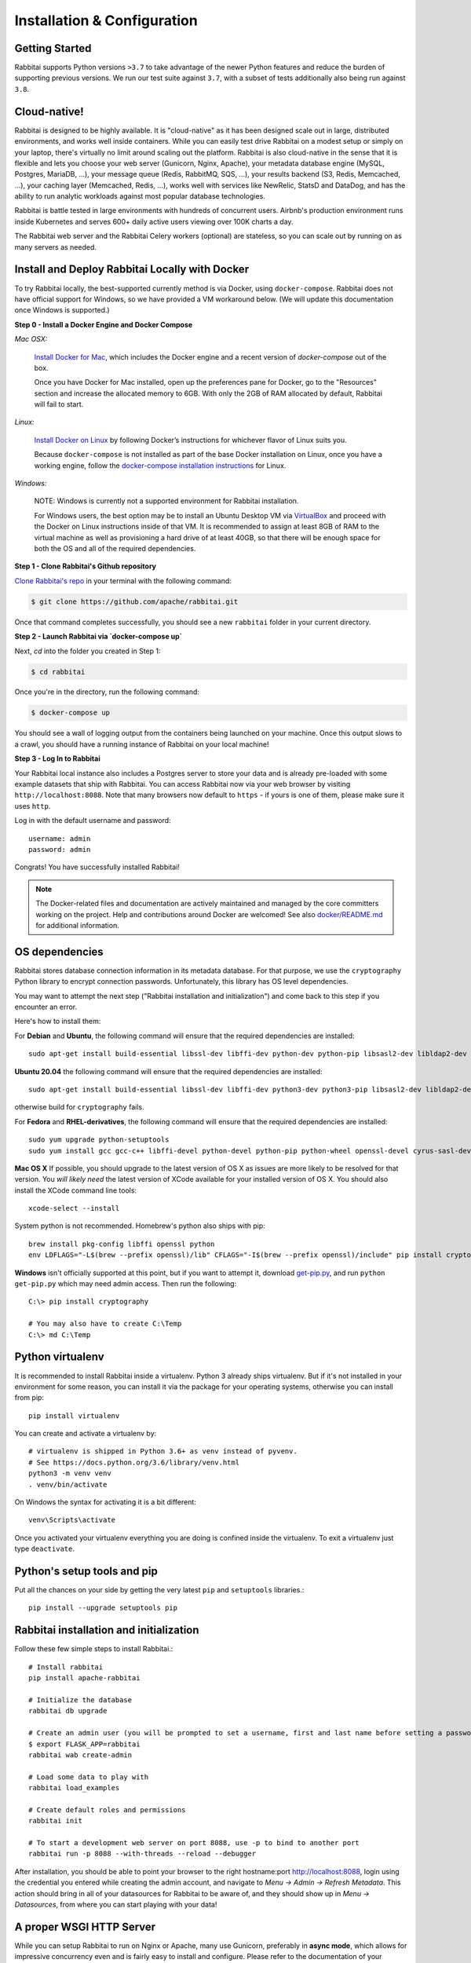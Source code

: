 ..  Licensed to the Apache Software Foundation (ASF) under one
    or more contributor license agreements.  See the NOTICE file
    distributed with this work for additional information
    regarding copyright ownership.  The ASF licenses this file
    to you under the Apache License, Version 2.0 (the
    "License"); you may not use this file except in compliance
    with the License.  You may obtain a copy of the License at

..    http://www.apache.org/licenses/LICENSE-2.0

..  Unless required by applicable law or agreed to in writing,
    software distributed under the License is distributed on an
    "AS IS" BASIS, WITHOUT WARRANTIES OR CONDITIONS OF ANY
    KIND, either express or implied.  See the License for the
    specific language governing permissions and limitations
    under the License.

Installation & Configuration
============================

Getting Started
---------------

Rabbitai supports Python versions ``>3.7`` to take advantage of the
newer Python features and reduce the burden of supporting previous versions.
We run our test suite against ``3.7``, with a subset of tests additionally
also being run against ``3.8``.

Cloud-native!
-------------

Rabbitai is designed to be highly available. It is
"cloud-native" as it has been designed scale out in large,
distributed environments, and works well inside containers.
While you can easily
test drive Rabbitai on a modest setup or simply on your laptop,
there's virtually no limit around scaling out the platform.
Rabbitai is also cloud-native in the sense that it is
flexible and lets you choose your web server (Gunicorn, Nginx, Apache),
your metadata database engine (MySQL, Postgres, MariaDB, ...),
your message queue (Redis, RabbitMQ, SQS, ...),
your results backend (S3, Redis, Memcached, ...), your caching layer
(Memcached, Redis, ...), works well with services like NewRelic, StatsD and
DataDog, and has the ability to run analytic workloads against
most popular database technologies.

Rabbitai is battle tested in large environments with hundreds
of concurrent users. Airbnb's production environment runs inside
Kubernetes and serves 600+ daily active users viewing over 100K charts a
day.

The Rabbitai web server and the Rabbitai Celery workers (optional)
are stateless, so you can scale out by running on as many servers
as needed.

Install and Deploy Rabbitai Locally with Docker
-----------------------------------------------

To try Rabbitai locally, the
best-supported currently method is via Docker, using ``docker-compose``. Rabbitai
does not have official support for Windows, so we have provided a VM
workaround below. (We will update this documentation once Windows is
supported.)

**Step 0 - Install a Docker Engine and Docker Compose**

*Mac OSX:*

    `Install Docker for Mac <https://docs.docker.com/docker-for-mac/install/>`__, which includes the Docker engine and a recent version of `docker-compose` out of the box.

    Once you have Docker for Mac installed, open up the preferences pane for Docker, go to the "Resources" section and increase the allocated memory to 6GB. With only the 2GB of RAM allocated by default, Rabbitai will fail to start.


*Linux:*

    `Install Docker on Linux <https://docs.docker.com/engine/install/>`__ by following Docker’s instructions for whichever flavor of Linux suits you.

    Because ``docker-compose`` is not installed as part of the base Docker installation on Linux, once you have a working engine, follow the `docker-compose installation instructions <https://docs.docker.com/compose/install/>`__ for Linux.


*Windows:*

    NOTE: Windows is currently not a supported environment for Rabbitai installation.

    For Windows users, the best option may be to install an Ubuntu Desktop VM via `VirtualBox <https://www.virtualbox.org/>`__ and proceed with the Docker on Linux instructions inside of that VM. It is recommended to assign at least 8GB of RAM to the virtual machine as well as provisioning a hard drive of at least 40GB, so that there will be enough space for both the OS and all of the required dependencies.

**Step 1 - Clone Rabbitai's Github repository**

`Clone Rabbitai's repo <https://github.com/apache/rabbitai>`__
in your terminal with the following command:

.. code:: bash

    $ git clone https://github.com/apache/rabbitai.git

Once that command completes successfully, you should see a new
``rabbitai`` folder in your current directory.

**Step 2 - Launch Rabbitai via `docker-compose up`**

Next, `cd` into the folder you created in Step 1:

.. code:: bash

    $ cd rabbitai

Once you're in the directory, run the following command:

.. code:: bash

    $ docker-compose up

You should see a wall of logging output from the containers being
launched on your machine. Once this output slows to a crawl, you should
have a running instance of Rabbitai on your local machine!

**Step 3 - Log In to Rabbitai**

Your Rabbitai local instance also includes a Postgres server to store
your data and is already pre-loaded with some example datasets that ship
with Rabbitai. You can access Rabbitai now via your web browser by
visiting ``http://localhost:8088``. Note that many browsers now default
to ``https`` - if yours is one of them, please make sure it uses
``http``.

Log in with the default username and password:

::

    username: admin
    password: admin

Congrats! You have successfully installed Rabbitai!

.. note ::
    The Docker-related files and documentation are actively maintained and
    managed by the core committers working on the project. Help and contributions
    around Docker are welcomed! See also `docker/README.md <https://github.com/apache/rabbitai/blob/master/docker/README.md>`_ for additional information.

OS dependencies
---------------

Rabbitai stores database connection information in its metadata database.
For that purpose, we use the ``cryptography`` Python library to encrypt
connection passwords. Unfortunately, this library has OS level dependencies.

You may want to attempt the next step
("Rabbitai installation and initialization") and come back to this step if
you encounter an error.

Here's how to install them:

For **Debian** and **Ubuntu**, the following command will ensure that
the required dependencies are installed: ::

    sudo apt-get install build-essential libssl-dev libffi-dev python-dev python-pip libsasl2-dev libldap2-dev

**Ubuntu 20.04** the following command will ensure that the required dependencies are installed: ::

    sudo apt-get install build-essential libssl-dev libffi-dev python3-dev python3-pip libsasl2-dev libldap2-dev

otherwise build for ``cryptography`` fails.

For **Fedora** and **RHEL-derivatives**, the following command will ensure
that the required dependencies are installed: ::

    sudo yum upgrade python-setuptools
    sudo yum install gcc gcc-c++ libffi-devel python-devel python-pip python-wheel openssl-devel cyrus-sasl-devel openldap-devel

**Mac OS X** If possible, you should upgrade to the latest version of OS X as issues are more likely to be resolved for that version.
You *will likely need* the latest version of XCode available for your installed version of OS X. You should also install
the XCode command line tools: ::

    xcode-select --install

System python is not recommended. Homebrew's python also ships with pip: ::

    brew install pkg-config libffi openssl python
    env LDFLAGS="-L$(brew --prefix openssl)/lib" CFLAGS="-I$(brew --prefix openssl)/include" pip install cryptography==2.4.2

**Windows** isn't officially supported at this point, but if you want to
attempt it, download `get-pip.py <https://bootstrap.pypa.io/get-pip.py>`_, and run ``python get-pip.py`` which may need admin access. Then run the following: ::

    C:\> pip install cryptography

    # You may also have to create C:\Temp
    C:\> md C:\Temp

Python virtualenv
-----------------
It is recommended to install Rabbitai inside a virtualenv. Python 3 already ships virtualenv.
But if it's not installed in your environment for some reason, you can install it
via the package for your operating systems, otherwise you can install from pip: ::

    pip install virtualenv

You can create and activate a virtualenv by: ::

    # virtualenv is shipped in Python 3.6+ as venv instead of pyvenv.
    # See https://docs.python.org/3.6/library/venv.html
    python3 -m venv venv
    . venv/bin/activate

On Windows the syntax for activating it is a bit different: ::

    venv\Scripts\activate

Once you activated your virtualenv everything you are doing is confined inside the virtualenv.
To exit a virtualenv just type ``deactivate``.

Python's setup tools and pip
----------------------------
Put all the chances on your side by getting the very latest ``pip``
and ``setuptools`` libraries.::

    pip install --upgrade setuptools pip

Rabbitai installation and initialization
----------------------------------------
Follow these few simple steps to install Rabbitai.::

    # Install rabbitai
    pip install apache-rabbitai

    # Initialize the database
    rabbitai db upgrade

    # Create an admin user (you will be prompted to set a username, first and last name before setting a password)
    $ export FLASK_APP=rabbitai
    rabbitai wab create-admin

    # Load some data to play with
    rabbitai load_examples

    # Create default roles and permissions
    rabbitai init

    # To start a development web server on port 8088, use -p to bind to another port
    rabbitai run -p 8088 --with-threads --reload --debugger

After installation, you should be able to point your browser to the right
hostname:port `http://localhost:8088 <http://localhost:8088>`_, login using
the credential you entered while creating the admin account, and navigate to
`Menu -> Admin -> Refresh Metadata`. This action should bring in all of
your datasources for Rabbitai to be aware of, and they should show up in
`Menu -> Datasources`, from where you can start playing with your data!

A proper WSGI HTTP Server
-------------------------

While you can setup Rabbitai to run on Nginx or Apache, many use
Gunicorn, preferably in **async mode**, which allows for impressive
concurrency even and is fairly easy to install and configure. Please
refer to the
documentation of your preferred technology to set up this Flask WSGI
application in a way that works well in your environment. Here's an **async**
setup known to work well in production: ::

 　gunicorn \
        -w 10 \
        -k gevent \
        --timeout 120 \
        -b  0.0.0.0:6666 \
        --limit-request-line 0 \
        --limit-request-field_size 0 \
        --statsd-host localhost:8125 \
        "rabbitai.app:create_app()"

Refer to the
`Gunicorn documentation <https://docs.gunicorn.org/en/stable/design.html>`_
for more information.

Note that the development web
server (`rabbitai run` or `flask run`) is not intended for production use.

If not using gunicorn, you may want to disable the use of flask-compress
by setting `COMPRESS_REGISTER = False` in your `rabbitai_config.py`

Configuration behind a load balancer
------------------------------------

If you are running rabbitai behind a load balancer or reverse proxy (e.g. NGINX
or ELB on AWS), you may need to utilise a healthcheck endpoint so that your
load balancer knows if your rabbitai instance is running. This is provided
at ``/health`` which will return a 200 response containing "OK" if the
the webserver is running.

If the load balancer is inserting X-Forwarded-For/X-Forwarded-Proto headers, you
should set `ENABLE_PROXY_FIX = True` in the rabbitai config file to extract and use
the headers.

In case that the reverse proxy is used for providing ssl encryption,
an explicit definition of the `X-Forwarded-Proto` may be required.
For the Apache webserver this can be set as follows: ::

    RequestHeader set X-Forwarded-Proto "https"

Configuration
-------------

To configure your application, you need to create a file (module)
``rabbitai_config.py`` and make sure it is in your PYTHONPATH. Here are some
of the parameters you can copy / paste in that configuration module: ::

    #---------------------------------------------------------
    # Rabbitai specific config
    #---------------------------------------------------------
    ROW_LIMIT = 5000

    RABBITAI_WEBSERVER_PORT = 8088
    #---------------------------------------------------------

    #---------------------------------------------------------
    # Flask App Builder configuration
    #---------------------------------------------------------
    # Your App secret key
    SECRET_KEY = '\2\1thisismyscretkey\1\2\e\y\y\h'

    # The SQLAlchemy connection string to your database backend
    # This connection defines the path to the database that stores your
    # rabbitai metadata (slices, connections, tables, dashboards, ...).
    # Note that the connection information to connect to the datasources
    # you want to explore are managed directly in the web UI
    SQLALCHEMY_DATABASE_URI = 'sqlite:////path/to/rabbitai.db'

    # Flask-WTF flag for CSRF
    WTF_CSRF_ENABLED = True
    # Add endpoints that need to be exempt from CSRF protection
    WTF_CSRF_EXEMPT_LIST = []
    # A CSRF token that expires in 1 year
    WTF_CSRF_TIME_LIMIT = 60 * 60 * 24 * 365

    # Set this API key to enable Mapbox visualizations
    MAPBOX_API_KEY = ''

All the parameters and default values defined in
https://github.com/apache/rabbitai/blob/master/rabbitai/config.py
can be altered in your local ``rabbitai_config.py`` .
Administrators will want to
read through the file to understand what can be configured locally
as well as the default values in place.

Since ``rabbitai_config.py`` acts as a Flask configuration module, it
can be used to alter the settings Flask itself,
as well as Flask extensions like ``flask-wtf``, ``flask-cache``,
``flask-migrate``, and ``flask-appbuilder``. Flask App Builder, the web
framework used by Rabbitai offers many configuration settings. Please consult
the `Flask App Builder Documentation
<https://flask-appbuilder.readthedocs.org/en/latest/config.html>`_
for more information on how to configure it.

Make sure to change:

* *SQLALCHEMY_DATABASE_URI*, by default it is stored at *~/.rabbitai/rabbitai.db*
* *SECRET_KEY*, to a long random string

In case you need to exempt endpoints from CSRF, e.g. you are running a custom
auth postback endpoint, you can add them to *WTF_CSRF_EXEMPT_LIST*

     WTF_CSRF_EXEMPT_LIST = ['']


.. _ref_database_deps:

Caching
-------

Rabbitai uses `Flask-Cache <https://pythonhosted.org/Flask-Cache/>`_ for
caching purpose. Configuring your caching backend is as easy as providing
``CACHE_CONFIG`` and ``DATA_CACHE_CONFIG`, constants in ``rabbitai_config.py``
that complies with `the Flask-Cache specifications <https://flask-caching.readthedocs.io/en/latest/#configuring-flask-caching>`_.

Flask-Cache supports multiple caching backends (Redis, Memcached,
SimpleCache (in-memory), or the local filesystem). If you are going to use
Memcached please use the `pylibmc` client library as `python-memcached` does
not handle storing binary data correctly. If you use Redis, please install
the `redis <https://pypi.python.org/pypi/redis>`_ Python package: ::

    pip install redis

For chart data, Rabbitai goes up a “timeout search path”, from a slice's configuration
to the datasource’s, the database’s, then ultimately falls back to the global default
defined in ``DATA_CACHE_CONFIG``.

.. code-block:: python

    DATA_CACHE_CONFIG = {
        'CACHE_TYPE': 'redis',
        'CACHE_DEFAULT_TIMEOUT': 60 * 60 * 24, # 1 day default (in secs)
        'CACHE_KEY_PREFIX': 'rabbitai_results',
        'CACHE_REDIS_URL': 'redis://localhost:6379/0',
    }

It is also possible to pass a custom cache initialization function in the
config to handle additional caching use cases. The function must return an
object that is compatible with the `Flask-Cache <https://pythonhosted.org/Flask-Cache/>`_ API.

.. code-block:: python

    from custom_caching import CustomCache

    def init_data_cache(app):
        """Takes an app instance and returns a custom cache backend"""
        config = {
            'CACHE_DEFAULT_TIMEOUT': 60 * 60 * 24, # 1 day default (in secs)
            'CACHE_KEY_PREFIX': 'rabbitai_results',
        }
        return CustomCache(app, config)

    DATA_CACHE_CONFIG = init_data_cache

Rabbitai has a Celery task that will periodically warm up the cache based on
different strategies. To use it, add the following to the `CELERYBEAT_SCHEDULE`
section in `config.py`:

.. code-block:: python

    CELERYBEAT_SCHEDULE = {
        'cache-warmup-hourly': {
            'task': 'cache-warmup',
            'schedule': crontab(minute=0, hour='*'),  # hourly
            'kwargs': {
                'strategy_name': 'top_n_dashboards',
                'top_n': 5,
                'since': '7 days ago',
            },
        },
    }

This will cache all the charts in the top 5 most popular dashboards every hour.
For other strategies, check the `rabbitai/tasks/cache.py` file.

Caching Thumbnails
------------------

This is an optional feature that can be turned on by activating it's feature flag on config:

.. code-block:: python

    FEATURE_FLAGS = {
        "THUMBNAILS": True,
        "THUMBNAILS_SQLA_LISTENERS": True,
    }


For this feature you will need a cache system and celery workers. All thumbnails are store on cache and are processed
asynchronously by the workers.

An example config where images are stored on S3 could be:

.. code-block:: python

    from flask import Flask
    from s3cache.s3cache import S3Cache

    ...

    class CeleryConfig(object):
        BROKER_URL = "redis://localhost:6379/0"
        CELERY_IMPORTS = ("rabbitai.sql_lab", "rabbitai.tasks", "rabbitai.tasks.thumbnails")
        CELERY_RESULT_BACKEND = "redis://localhost:6379/0"
        CELERYD_PREFETCH_MULTIPLIER = 10
        CELERY_ACKS_LATE = True


    CELERY_CONFIG = CeleryConfig

    def init_thumbnail_cache(app: Flask) -> S3Cache:
        return S3Cache("bucket_name", 'thumbs_cache/')


    THUMBNAIL_CACHE_CONFIG = init_thumbnail_cache
    # Async selenium thumbnail task will use the following user
    THUMBNAIL_SELENIUM_USER = "Admin"

Using the above example cache keys for dashboards will be `rabbitai_thumb__dashboard__{ID}`

You can override the base URL for selenium using:

.. code-block:: python

    WEBDRIVER_BASEURL = "https://rabbitai.company.com"


Additional selenium web drive config can be set using `WEBDRIVER_CONFIGURATION`

You can implement a custom function to authenticate selenium, the default uses flask-login session cookie.
An example of a custom function signature:

.. code-block:: python

    def auth_driver(driver: WebDriver, user: "User") -> WebDriver:
        pass


Then on config:

.. code-block:: python

    WEBDRIVER_AUTH_FUNC = auth_driver

Database dependencies
---------------------

Rabbitai does not ship bundled with connectivity to databases, except
for Sqlite, which is part of the Python standard library.
You'll need to install the required packages for the database you
want to use as your metadata database as well as the packages needed to
connect to the databases you want to access through Rabbitai.

Here's a list of some of the recommended packages.

+------------------+-------------------------------------------------------------------+-------------------------------------------------+
| Database         | PyPI package                                                      | SQLAlchemy URI prefix                           |
+==================+===================================================================+=================================================+
| Amazon Athena    | ``"apache-rabbitai[athena]"``                                     | ``awsathena+jdbc://``                           |
+------------------+-------------------------------------------------------------------+-------------------------------------------------+
| Amazon Redshift  | ``"apache-rabbitai[redshift]"``                                   | ``redshift+psycopg2://``                        |
+------------------+-------------------------------------------------------------------+-------------------------------------------------+
| Apache Drill     | ``"apache-rabbitai[drill]"``                                      | For the REST API:``                             |
|                  |                                                                   | ``drill+sadrill://``                            |
|                  |                                                                   | For JDBC                                        |
|                  |                                                                   | ``drill+jdbc://``                               |
+------------------+-------------------------------------------------------------------+-------------------------------------------------+
| Apache Druid     | ``"apache-rabbitai[druid]"``                                      | ``druid://``                                    |
+------------------+-------------------------------------------------------------------+-------------------------------------------------+
| Apache Hive      | ``"apache-rabbitai[hive]"``                                       | ``hive://``                                     |
+------------------+-------------------------------------------------------------------+-------------------------------------------------+
| Apache Impala    | ``"apache-rabbitai[impala]"``                                     | ``impala://``                                   |
+------------------+-------------------------------------------------------------------+-------------------------------------------------+
| Apache Kylin     | ``"apache-rabbitai[kylin]"``                                      | ``kylin://``                                    |
+------------------+-------------------------------------------------------------------+-------------------------------------------------+
| Apache Pinot     | ``"apache-rabbitai[pinot]"``                                      | ``pinot+http://CONTROLLER:5436/``               |
|                  |                                                                   | ``query?server=http://CONTROLLER:5983/``        |
+------------------+-------------------------------------------------------------------+-------------------------------------------------+
| Apache Solr      | ``pip install sqlalchemy-solr``                                   | ``solr://``                                     |
+------------------+---------------------------------------+-----------------------------------------------------------------------------+
| Apache Spark SQL | ``"apache-rabbitai[hive]"``                                       | ``jdbc+hive://``                                |
+------------------+-------------------------------------------------------------------+-------------------------------------------------+
| BigQuery         | ``"apache-rabbitai[bigquery]"``                                   | ``bigquery://``                                 |
+------------------+-------------------------------------------------------------------+-------------------------------------------------+
| ClickHouse       | ``"apache-rabbitai[clickhouse]"``                                 |                                                 |
+------------------+-------------------------------------------------------------------+-------------------------------------------------+
| CockroachDB      | ``"apache-rabbitai[cockroachdb]"``                                | ``cockroachdb://``                              |
+------------------+-------------------------------------------------------------------+-------------------------------------------------+
| Dremio           | ``"apache-rabbitai[dremio]"``                                     | ``dremio://``                                   |
+------------------+-------------------------------------------------------------------+-------------------------------------------------+
| Elasticsearch    | ``"apache-rabbitai[elasticsearch]"``                              | ``elasticsearch+http://``                       |
+------------------+-------------------------------------------------------------------+-------------------------------------------------+
| Exasol           | ``"apache-rabbitai[exasol]"``                                     | ``exa+pyodbc://``                               |
+------------------+-------------------------------------------------------------------+-------------------------------------------------+
| Google Sheets    | ``"apache-rabbitai[gsheets]"``                                    | ``gsheets://``                                  |
+------------------+-------------------------------------------------------------------+-------------------------------------------------+
| IBM Db2          | ``"apache-rabbitai[db2]"``                                        | ``db2+ibm_db://``                               |
+------------------+-------------------------------------------------------------------+-------------------------------------------------+
| MySQL            | ``"apache-rabbitai[mysql]"``                                      | ``mysql://``                                    |
+------------------+-------------------------------------------------------------------+-------------------------------------------------+
| Oracle           | ``"apache-rabbitai[oracle]"``                                     | ``oracle://``                                   |
+------------------+-------------------------------------------------------------------+-------------------------------------------------+
| PostgreSQL       | ``"apache-rabbitai[postgres]"``                                   | ``postgresql+psycopg2://``                      |
+------------------+-------------------------------------------------------------------+-------------------------------------------------+
| Presto           | ``"apache-rabbitai[presto]"``                                     | ``presto://``                                   |
+------------------+-------------------------------------------------------------------+-------------------------------------------------+
| SAP HANA         | ``"apache-rabbitai[hana]"``                                       |  ``hana://``                                    |
+------------------+-------------------------------------------------------------------+-------------------------------------------------+
| Snowflake        | ``"apache-rabbitai[snowflake]"``                                  | ``snowflake://``                                |
+------------------+-------------------------------------------------------------------+-------------------------------------------------+
| SQLite           |                                                                   | ``sqlite://``                                   |
+------------------+-------------------------------------------------------------------+-------------------------------------------------+
| SQL Server       | ``"apache-rabbitai[mssql]"``                                      | ``mssql://``                                    |
+------------------+-------------------------------------------------------------------+-------------------------------------------------+
| Teradata         | ``"apache-rabbitai[teradata]"``                                   | ``teradata://``                                 |
+------------------+-------------------------------------------------------------------+-------------------------------------------------+
| Vertica          | ``"apache-rabbitai[vertical]"``                                   |  ``vertica+vertica_python://``                  |
+------------------+-------------------------------------------------------------------+-------------------------------------------------+

Note that many other databases are supported, the main criteria being the
existence of a functional SqlAlchemy dialect and Python driver. Googling
the keyword ``sqlalchemy`` in addition of a keyword that describes the
database you want to connect to should get you to the right place.

PostgreSQL
------------

The connection string for PostgreSQL looks like this ::

    postgresql+psycopg2://{username}:{password}@{host}:{port}/{database}

Additional  may be configured via the ``extra`` field under ``engine_params``.
If you would like to enable mutual SSL here is a sample configuration:

.. code-block:: json

    {
        "metadata_params": {},
        "engine_params": {
              "connect_args":{
                    "sslmode": "require",
                    "sslrootcert": "/path/to/root_cert"
            }
         }
    }

If the key ``sslrootcert`` is present the server's certificate will be verified to be signed by the same Certificate Authority (CA).

If you would like to enable mutual SSL here is a sample configuration:

.. code-block:: json

    {
        "metadata_params": {},
        "engine_params": {
              "connect_args":{
                    "sslmode": "require",
                    "sslcert": "/path/to/client_cert",
                    "sslkey": "/path/to/client_key",
                    "sslrootcert": "/path/to/root_cert"
            }
         }
    }

See `psycopg2 SQLAlchemy <https://docs.sqlalchemy.org/en/13/dialects/postgresql.html#module-sqlalchemy.dialects.postgresql.psycopg2>`_.

Hana
------------

The connection string for Hana looks like this ::

    hana://{username}:{password}@{host}:{port}


(AWS) Athena
------------

The connection string for Athena looks like this ::

    awsathena+jdbc://{aws_access_key_id}:{aws_secret_access_key}@athena.{region_name}.amazonaws.com/{schema_name}?s3_staging_dir={s3_staging_dir}&...

Where you need to escape/encode at least the s3_staging_dir, i.e., ::

    s3://... -> s3%3A//...

You can also use `PyAthena` library(no java required) like this ::

    awsathena+rest://{aws_access_key_id}:{aws_secret_access_key}@athena.{region_name}.amazonaws.com/{schema_name}?s3_staging_dir={s3_staging_dir}&...

See `PyAthena <https://github.com/laughingman7743/PyAthena#sqlalchemy>`_.

(Google) BigQuery
-----------------

The connection string for BigQuery looks like this ::

    bigquery://{project_id}

Additionally, you will need to configure authentication via a
Service Account. Create your Service Account via the Google
Cloud Platform control panel, provide it access to the appropriate
BigQuery datasets, and download the JSON configuration file
for the service account. In Rabbitai, Add a JSON blob to
the "Secure Extra" field in the database configuration page
with the following format ::

    {
        "credentials_info": <contents of credentials JSON file>
    }

The resulting file should have this structure ::

    {
        "credentials_info": {
            "type": "service_account",
            "project_id": "...",
            "private_key_id": "...",
            "private_key": "...",
            "client_email": "...",
            "client_id": "...",
            "auth_uri": "...",
            "token_uri": "...",
            "auth_provider_x509_cert_url": "...",
            "client_x509_cert_url": "...",
        }
    }

You should then be able to connect to your BigQuery datasets.

To be able to upload data, e.g. sample data, the python library `pandas_gbq` is required.


Apache Solr
------------

The connection string for Apache Solr looks like this ::

    solr://{username}:{password}@{host}:{port}/{server_path}/{collection}[/?use_ssl=true|false]

Elasticsearch
-------------

The connection string for Elasticsearch looks like this ::

    elasticsearch+http://{user}:{password}@{host}:9200/

Using HTTPS ::

    elasticsearch+https://{user}:{password}@{host}:9200/


Elasticsearch as a default limit of 10000 rows, so you can increase this limit on your cluster
or set Rabbitai's row limit on config ::

    ROW_LIMIT = 10000

You can query multiple indices on SQLLab for example ::

    select timestamp, agent from "logstash-*"

But, to use visualizations for multiple indices you need to create an alias index on your cluster ::

    POST /_aliases
    {
        "actions" : [
            { "add" : { "index" : "logstash-**", "alias" : "logstash_all" } }
        ]
    }

Then register your table with the ``alias`` name ``logstasg_all``

Snowflake
---------

The connection string for Snowflake looks like this ::

    snowflake://{user}:{password}@{account}.{region}/{database}?role={role}&warehouse={warehouse}

The schema is not necessary in the connection string, as it is defined per table/query.
The role and warehouse can be omitted if defaults are defined for the user, i.e.

    snowflake://{user}:{password}@{account}.{region}/{database}

Make sure the user has privileges to access and use all required
databases/schemas/tables/views/warehouses, as the Snowflake SQLAlchemy engine does
not test for user/role rights during engine creation by default. However, when
pressing the "Test Connection" button in the Create or Edit Database dialog,
user/role credentials are validated by passing `"validate_default_parameters": True`
to the `connect()` method during engine creation. If the user/role is not authorized
to access the database, an error is recorded in the Rabbitai logs.

See `Snowflake SQLAlchemy <https://github.com/snowflakedb/snowflake-sqlalchemy>`_.

Teradata
---------

The connection string for Teradata looks like this ::

    teradata://{user}:{password}@{host}

*Note*: Its required to have Teradata ODBC drivers installed and environment variables configured for proper work of sqlalchemy dialect. Teradata ODBC Drivers available here: https://downloads.teradata.com/download/connectivity/odbc-driver/linux

Required environment variables: ::

    export ODBCINI=/.../teradata/client/ODBC_64/odbc.ini
    export ODBCINST=/.../teradata/client/ODBC_64/odbcinst.ini

See `Teradata SQLAlchemy <https://github.com/Teradata/sqlalchemy-teradata>`_.

Apache Drill
------------
At the time of writing, the SQLAlchemy Dialect is not available on pypi and must be downloaded here:
`SQLAlchemy Drill <https://github.com/JohnOmernik/sqlalchemy-drill>`_

Alternatively, you can install it completely from the command line as follows: ::

    git clone https://github.com/JohnOmernik/sqlalchemy-drill
    cd sqlalchemy-drill
    python3 setup.py install

Once that is done, you can connect to Drill in two ways, either via the REST interface or by JDBC.  If you are connecting via JDBC, you must have the
Drill JDBC Driver installed.

The basic connection string for Drill looks like this ::

    drill+sadrill://{username}:{password}@{host}:{port}/{storage_plugin}?use_ssl=True

If you are using JDBC to connect to Drill, the connection string looks like this: ::

    drill+jdbc://{username}:{password}@{host}:{port}/{storage_plugin}

For a complete tutorial about how to use Apache Drill with Rabbitai, see this tutorial:
`Visualize Anything with Rabbitai and Drill <http://thedataist.com/visualize-anything-with-rabbitai-and-drill/>`_

Deeper SQLAlchemy integration
-----------------------------

It is possible to tweak the database connection information using the
parameters exposed by SQLAlchemy. In the ``Database`` edit view, you will
find an ``extra`` field as a ``JSON`` blob.

.. image:: _static/images/tutorial/add_db.png
   :scale: 30 %

This JSON string contains extra configuration elements. The ``engine_params``
object gets unpacked into the
`sqlalchemy.create_engine <https://docs.sqlalchemy.org/en/latest/core/engines.html#sqlalchemy.create_engine>`_ call,
while the ``metadata_params`` get unpacked into the
`sqlalchemy.MetaData <https://docs.sqlalchemy.org/en/rel_1_2/core/metadata.html#sqlalchemy.schema.MetaData>`_ call. Refer to the SQLAlchemy docs for more information.

.. note:: If your using CTAS on SQLLab and PostgreSQL
    take a look at :ref:`ref_ctas_engine_config` for specific ``engine_params``.


Schemas (Postgres & Redshift)
-----------------------------

Postgres and Redshift, as well as other databases,
use the concept of **schema** as a logical entity
on top of the **database**. For Rabbitai to connect to a specific schema,
there's a **schema** parameter you can set in the table form.


External Password store for SQLAlchemy connections
--------------------------------------------------
It is possible to use an external store for you database passwords. This is
useful if you are running a custom secret distribution framework and do not wish
to store secrets in Rabbitai's meta database.

Example:
Write a function that takes a single argument of type ``sqla.engine.url`` and returns
the password for the given connection string. Then set ``SQLALCHEMY_CUSTOM_PASSWORD_STORE``
in your config file to point to that function. ::

    def example_lookup_password(url):
        secret = <<get password from external framework>>
        return 'secret'

    SQLALCHEMY_CUSTOM_PASSWORD_STORE = example_lookup_password

A common pattern is to use environment variables to make secrets available.
``SQLALCHEMY_CUSTOM_PASSWORD_STORE`` can also be used for that purpose. ::

    def example_password_as_env_var(url):
        # assuming the uri looks like
        # mysql://localhost?rabbitai_user:{RABBITAI_PASSWORD}
        return url.password.format(os.environ)

    SQLALCHEMY_CUSTOM_PASSWORD_STORE = example_password_as_env_var


SSL Access to databases
-----------------------
This example worked with a MySQL database that requires SSL. The configuration
may differ with other backends. This is what was put in the ``extra``
parameter ::

    {
        "metadata_params": {},
        "engine_params": {
              "connect_args":{
                  "sslmode":"require",
                  "sslrootcert": "/path/to/my/pem"
            }
         }
    }


Druid
-----

The native Druid connector (behind the ``DRUID_IS_ACTIVE`` feature flag)
is slowly getting deprecated in favor of the SQLAlchemy/DBAPI connector made
available in the ``pydruid`` library.

To use a custom SSL certificate to validate HTTPS requests, the certificate
contents can be entered in the ``Root Certificate`` field in the Database
dialog. When using a custom certificate, ``pydruid`` will automatically use
``https`` scheme. To disable SSL verification add the following to extras:
``engine_params": {"connect_args": {"scheme": "https", "ssl_verify_cert": false}}``

Dremio
------

Install the following dependencies to connect to Dremio:

* Dremio SQLAlchemy: ``pip install sqlalchemy_dremio``

  * If you receive any errors during the installation of ``sqlalchemy_dremio``, make sure to install the prerequisites for PyODBC properly by following the instructions for your OS here: https://github.com/narendrans/sqlalchemy_dremio#installation
* Dremio's ODBC driver: https://www.dremio.com/drivers/

Example SQLAlchemy URI: ``dremio://dremio:dremio123@localhost:31010/dremio``

Presto
------

By default Rabbitai assumes the most recent version of Presto is being used when
querying the datasource. If you're using an older version of presto, you can configure
it in the ``extra`` parameter::

    {
        "version": "0.123"
    }


Exasol
---------

The connection string for Exasol looks like this ::

    exa+pyodbc://{user}:{password}@{host}

*Note*: It's required to have Exasol ODBC drivers installed for the sqlalchemy dialect to work properly. Exasol ODBC Drivers available are here: https://www.exasol.com/portal/display/DOWNLOAD/Exasol+Download+Section

Example config (odbcinst.ini can be left empty) ::

    $ cat $/.../path/to/odbc.ini
    [EXAODBC]
    DRIVER = /.../path/to/driver/EXASOL_driver.so
    EXAHOST = host:8563
    EXASCHEMA = main

See `SQLAlchemy for Exasol <https://github.com/blue-yonder/sqlalchemy_exasol>`_.

CORS
----

The extra CORS Dependency must be installed:

.. code-block:: text

    pip install apache-rabbitai[cors]

The following keys in `rabbitai_config.py` can be specified to configure CORS:


* ``ENABLE_CORS``: Must be set to True in order to enable CORS
* ``CORS_OPTIONS``: options passed to Flask-CORS (`documentation <https://flask-cors.corydolphin.com/en/latest/api.html#extension>`)


Domain Sharding
---------------

Chrome allows up to 6 open connections per domain at a time. When there are more
than 6 slices in dashboard, a lot of time fetch requests are queued up and wait for
next available socket. `PR 5039 <https://github.com/apache/rabbitai/pull/5039>`_ adds domain sharding to Rabbitai,
and this feature will be enabled by configuration only (by default Rabbitai
doesn't allow cross-domain request).

* ``RABBITAI_WEBSERVER_DOMAINS``: list of allowed hostnames for domain sharding feature. default `None`


Middleware
----------

Rabbitai allows you to add your own middleware. To add your own middleware, update the ``ADDITIONAL_MIDDLEWARE`` key in
your `rabbitai_config.py`. ``ADDITIONAL_MIDDLEWARE`` should be a list of your additional middleware classes.

For example, to use AUTH_REMOTE_USER from behind a proxy server like nginx, you have to add a simple middleware class to
add the value of ``HTTP_X_PROXY_REMOTE_USER`` (or any other custom header from the proxy) to Gunicorn's ``REMOTE_USER``
environment variable: ::

    class RemoteUserMiddleware(object):
        def __init__(self, app):
            self.app = app
        def __call__(self, environ, start_response):
            user = environ.pop('HTTP_X_PROXY_REMOTE_USER', None)
            environ['REMOTE_USER'] = user
            return self.app(environ, start_response)

    ADDITIONAL_MIDDLEWARE = [RemoteUserMiddleware, ]

*Adapted from http://flask.pocoo.org/snippets/69/*

Event Logging
-------------

Rabbitai by default logs special action event on it's database. These log can be accessed on the UI navigating to
"Security" -> "Action Log". You can freely customize these logs by implementing your own event log class.

Example of a simple JSON to Stdout class::

    class JSONStdOutEventLogger(AbstractEventLogger):

        def log(self, user_id, action, *args, **kwargs):
            records = kwargs.get('records', list())
            dashboard_id = kwargs.get('dashboard_id')
            slice_id = kwargs.get('slice_id')
            duration_ms = kwargs.get('duration_ms')
            referrer = kwargs.get('referrer')

            for record in records:
                log = dict(
                    action=action,
                    json=record,
                    dashboard_id=dashboard_id,
                    slice_id=slice_id,
                    duration_ms=duration_ms,
                    referrer=referrer,
                    user_id=user_id
                )
                print(json.dumps(log))


Then on Rabbitai's config pass an instance of the logger type you want to use.

    EVENT_LOGGER = JSONStdOutEventLogger()


Upgrading
---------

Upgrading should be as straightforward as running::

    pip install apache-rabbitai --upgrade
    rabbitai db upgrade
    rabbitai init

We recommend to follow standard best practices when upgrading Rabbitai, such
as taking a database backup prior to the upgrade, upgrading a staging
environment prior to upgrading production, and upgrading production while less
users are active on the platform.

.. note ::
   Some upgrades may contain backward-incompatible changes, or require
   scheduling downtime, when that is the case, contributors attach notes in
   ``UPDATING.md`` in the repository. It's recommended to review this
   file prior to running an upgrade.


Celery Tasks
------------

On large analytic databases, it's common to run queries that
execute for minutes or hours.
To enable support for long running queries that
execute beyond the typical web request's timeout (30-60 seconds), it is
necessary to configure an asynchronous backend for Rabbitai which consists of:

* one or many Rabbitai workers (which is implemented as a Celery worker), and
  can be started with the ``celery worker`` command, run
  ``celery worker --help`` to view the related options.
* a celery broker (message queue) for which we recommend using Redis
  or RabbitMQ
* a results backend that defines where the worker will persist the query
  results

Configuring Celery requires defining a ``CELERY_CONFIG`` in your
``rabbitai_config.py``. Both the worker and web server processes should
have the same configuration.

.. code-block:: python

    class CeleryConfig(object):
        BROKER_URL = 'redis://localhost:6379/0'
        CELERY_IMPORTS = (
            'rabbitai.sql_lab',
            'rabbitai.tasks',
        )
        CELERY_RESULT_BACKEND = 'redis://localhost:6379/0'
        CELERYD_LOG_LEVEL = 'DEBUG'
        CELERYD_PREFETCH_MULTIPLIER = 10
        CELERY_ACKS_LATE = True
        CELERY_ANNOTATIONS = {
            'sql_lab.get_sql_results': {
                'rate_limit': '100/s',
            },
            'email_reports.send': {
                'rate_limit': '1/s',
                'time_limit': 120,
                'soft_time_limit': 150,
                'ignore_result': True,
            },
        }
        CELERYBEAT_SCHEDULE = {
            'email_reports.schedule_hourly': {
                'task': 'email_reports.schedule_hourly',
                'schedule': crontab(minute=1, hour='*'),
            },
        }

    CELERY_CONFIG = CeleryConfig

* To start a Celery worker to leverage the configuration run: ::

    celery worker --app=rabbitai.tasks.celery_app:app --pool=prefork -O fair -c 4

* To start a job which schedules periodic background jobs, run ::

    celery beat --app=rabbitai.tasks.celery_app:app

To setup a result backend, you need to pass an instance of a derivative
of ``from cachelib.base.BaseCache`` to the ``RESULTS_BACKEND``
configuration key in your ``rabbitai_config.py``. It's possible to use
Memcached, Redis, S3 (https://pypi.python.org/pypi/s3werkzeugcache),
memory or the file system (in a single server-type setup or for testing),
or to write your own caching interface. Your ``rabbitai_config.py`` may
look something like:

.. code-block:: python

    # On S3
    from s3cache.s3cache import S3Cache
    S3_CACHE_BUCKET = 'foobar-rabbitai'
    S3_CACHE_KEY_PREFIX = 'sql_lab_result'
    RESULTS_BACKEND = S3Cache(S3_CACHE_BUCKET, S3_CACHE_KEY_PREFIX)

    # On Redis
    from cachelib.redis import RedisCache
    RESULTS_BACKEND = RedisCache(
        host='localhost', port=6379, key_prefix='rabbitai_results')

For performance gains, `MessagePack <https://github.com/msgpack/msgpack-python>`_
and `PyArrow <https://arrow.apache.org/docs/python/>`_ are now used for results
serialization. This can be disabled by setting ``RESULTS_BACKEND_USE_MSGPACK = False``
in your configuration, should any issues arise. Please clear your existing results
cache store when upgrading an existing environment.

**Async queries for dashboards and Explore**

It's also possible to configure database queries for charts to operate in `async` mode.
This is especially useful for dashboards with many charts that may otherwise be affected
by browser connection limits. To enable async queries for dashboards and Explore, the
following dependencies are required:

- Redis 5.0+ (the feature utilizes `Redis Streams <https://redis.io/topics/streams-intro>`_)
- Cache backends enabled via the ``CACHE_CONFIG`` and ``DATA_CACHE_CONFIG`` config settings
- Celery workers configured and running to process async tasks

The following configuration settings are available for async queries (see config.py for default values)

- ``GLOBAL_ASYNC_QUERIES`` (feature flag) - enable or disable async query operation
- ``GLOBAL_ASYNC_QUERIES_REDIS_CONFIG`` - Redis connection info
- ``GLOBAL_ASYNC_QUERIES_REDIS_STREAM_PREFIX`` - the prefix used with Redis Streams
- ``GLOBAL_ASYNC_QUERIES_REDIS_STREAM_LIMIT`` - the maximum number of events for each user-specific event stream (FIFO eviction)
- ``GLOBAL_ASYNC_QUERIES_REDIS_STREAM_LIMIT_FIREHOSE`` - the maximum number of events for all users (FIFO eviction)
- ``GLOBAL_ASYNC_QUERIES_JWT_COOKIE_NAME`` - the async query feature uses a `JWT <https://tools.ietf.org/html/rfc7519>`_ cookie for authentication, this setting is the cookie's name
- ``GLOBAL_ASYNC_QUERIES_JWT_COOKIE_SECURE`` - JWT cookie secure option
- ``GLOBAL_ASYNC_QUERIES_JWT_COOKIE_DOMAIN`` - JWT cookie domain option (`see docs for set_cookie <https://tedboy.github.io/flask/interface_api.response_object.html#flask.Response.set_cookie>`
- ``GLOBAL_ASYNC_QUERIES_JWT_SECRET`` - JWT's use a secret key to sign and validate the contents. This value should be at least 32 bytes and have sufficient randomness for proper security
- ``GLOBAL_ASYNC_QUERIES_TRANSPORT`` - available options: "polling" (HTTP, default), "ws" (WebSocket, requires running rabbitai-websocket server)
- ``GLOBAL_ASYNC_QUERIES_POLLING_DELAY`` - the time (in ms) between polling requests

More information on the async query feature can be found in `SIP-39 <https://github.com/apache/rabbitai/issues/9190>`_.

**Important notes**

* It is important that all the worker nodes and web servers in
  the Rabbitai cluster share a common metadata database.
  This means that SQLite will not work in this context since it has
  limited support for concurrency and
  typically lives on the local file system.

* There should only be one instance of ``celery beat`` running in your
  entire setup. If not, background jobs can get scheduled multiple times
  resulting in weird behaviors like duplicate delivery of reports,
  higher than expected load / traffic etc.

* SQL Lab will only run your queries asynchronously if you enable
  "Asynchronous Query Execution" in your database settings.


Email Reports
-------------
Email reports allow users to schedule email reports for

* chart and dashboard visualization (Attachment or inline)
* chart data (CSV attachment on inline table)

**Setup**

Make sure you enable email reports in your configuration file

.. code-block:: python

    ENABLE_SCHEDULED_EMAIL_REPORTS = True

This flag enables some permissions that are stored in your database, so you'll want to run `rabbitai init` again if you are running this in a dev environment.
Now you will find two new items in the navigation bar that allow you to schedule email
reports

* Manage -> Dashboard Emails
* Manage -> Chart Email Schedules

Schedules are defined in crontab format and each schedule
can have a list of recipients (all of them can receive a single mail,
or separate mails). For audit purposes, all outgoing mails can have a
mandatory bcc.

In order get picked up you need to configure a celery worker and a celery beat
(see section above "Celery Tasks"). Your celery configuration also
needs an entry ``email_reports.schedule_hourly`` for ``CELERYBEAT_SCHEDULE``.

To send emails you need to configure SMTP settings in your configuration file. e.g.

.. code-block:: python

    EMAIL_NOTIFICATIONS = True

    SMTP_HOST = "email-smtp.eu-west-1.amazonaws.com"
    SMTP_STARTTLS = True
    SMTP_SSL = False
    SMTP_USER = "smtp_username"
    SMTP_PORT = 25
    SMTP_PASSWORD = os.environ.get("SMTP_PASSWORD")
    SMTP_MAIL_FROM = "insights@komoot.com"


To render dashboards you need to install a local browser on your rabbitai instance

  * `geckodriver <https://github.com/mozilla/geckodriver>`_ and Firefox is preferred
  * `chromedriver <http://chromedriver.chromium.org/>`_ is a good option too

You need to adjust the ``WEBDRIVER_TYPE`` accordingly in your configuration.

You also need to specify on behalf of which username to render the dashboards. In general
dashboards and charts are not accessible to unauthorized requests, that is why the
worker needs to take over credentials of an existing user to take a snapshot. ::

    EMAIL_REPORTS_USER = 'username_with_permission_to_access_dashboards'


**Important notes**

* Be mindful of the concurrency setting for celery (using ``-c 4``).
  Selenium/webdriver instances can consume a lot of CPU / memory on your servers.

* In some cases, if you notice a lot of leaked ``geckodriver`` processes, try running
  your celery processes with ::

    celery worker --pool=prefork --max-tasks-per-child=128 ...

* It is recommended to run separate workers for ``sql_lab`` and
  ``email_reports`` tasks. Can be done by using ``queue`` field in ``CELERY_ANNOTATIONS``

* Adjust ``WEBDRIVER_BASEURL`` in your config if celery workers can't access rabbitai via its
  default value ``http://0.0.0.0:8080/`` (notice the port number 8080, many other setups use
  port 8088).

SQL Lab
-------
SQL Lab is a powerful SQL IDE that works with all SQLAlchemy compatible
databases. By default, queries are executed in the scope of a web
request so they may eventually timeout as queries exceed the maximum duration of a web
request in your environment, whether it'd be a reverse proxy or the Rabbitai
server itself. In such cases, it is preferred to use ``celery`` to run the queries
in the background. Please follow the examples/notes mentioned above to get your
celery setup working.

Also note that SQL Lab supports Jinja templating in queries and that it's
possible to overload
the default Jinja context in your environment by defining the
``JINJA_CONTEXT_ADDONS`` in your rabbitai configuration. Objects referenced
in this dictionary are made available for users to use in their SQL.

.. code-block:: python

    JINJA_CONTEXT_ADDONS = {
        'my_crazy_macro': lambda x: x*2,
    }

Besides default Jinja templating, SQL lab also supports self-defined template
processor by setting the ``CUSTOM_TEMPLATE_PROCESSORS`` in your rabbitai configuration.
The values in this dictionary overwrite the default Jinja template processors of the
specified database engine.
The example below configures a custom presto template processor which implements
its own logic of processing macro template with regex parsing. It uses ``$`` style
macro instead of ``{{ }}`` style in Jinja templating. By configuring it with
``CUSTOM_TEMPLATE_PROCESSORS``, sql template on presto database is processed
by the custom one rather than the default one.

.. code-block:: python

    def DATE(
        ts: datetime, day_offset: SupportsInt = 0, hour_offset: SupportsInt = 0
    ) -> str:
        """Current day as a string."""
        day_offset, hour_offset = int(day_offset), int(hour_offset)
        offset_day = (ts + timedelta(days=day_offset, hours=hour_offset)).date()
        return str(offset_day)

    class CustomPrestoTemplateProcessor(PrestoTemplateProcessor):
        """A custom presto template processor."""

        engine = "presto"

        def process_template(self, sql: str, **kwargs) -> str:
            """Processes a sql template with $ style macro using regex."""
            # Add custom macros functions.
            macros = {
                "DATE": partial(DATE, datetime.utcnow())
            }  # type: Dict[str, Any]
            # Update with macros defined in context and kwargs.
            macros.update(self.context)
            macros.update(kwargs)

            def replacer(match):
                """Expand $ style macros with corresponding function calls."""
                macro_name, args_str = match.groups()
                args = [a.strip() for a in args_str.split(",")]
                if args == [""]:
                    args = []
                f = macros[macro_name[1:]]
                return f(*args)

            macro_names = ["$" + name for name in macros.keys()]
            pattern = r"(%s)\s*\(([^()]*)\)" % "|".join(map(re.escape, macro_names))
            return re.sub(pattern, replacer, sql)

    CUSTOM_TEMPLATE_PROCESSORS = {
        CustomPrestoTemplateProcessor.engine: CustomPrestoTemplateProcessor
    }


SQL Lab also includes a live query validation feature with pluggable backends.
You can configure which validation implementation is used with which database
engine by adding a block like the following to your config.py:

.. code-block:: python

     FEATURE_FLAGS = {
         'SQL_VALIDATORS_BY_ENGINE': {
             'presto': 'PrestoDBSQLValidator',
         }
     }

The available validators and names can be found in `sql_validators/`.

**Scheduling queries**

You can optionally allow your users to schedule queries directly in SQL Lab.
This is done by addding extra metadata to saved queries, which are then picked
up by an external scheduled (like [Apache Airflow](https://airflow.apache.org/)).

To allow scheduled queries, add the following to your `config.py`:

.. code-block:: python

    FEATURE_FLAGS = {
        # Configuration for scheduling queries from SQL Lab. This information is
        # collected when the user clicks "Schedule query", and saved into the `extra`
        # field of saved queries.
        # See: https://github.com/mozilla-services/react-jsonschema-form
        'SCHEDULED_QUERIES': {
            'JSONSCHEMA': {
                'title': 'Schedule',
                'description': (
                    'In order to schedule a query, you need to specify when it '
                    'should start running, when it should stop running, and how '
                    'often it should run. You can also optionally specify '
                    'dependencies that should be met before the query is '
                    'executed. Please read the documentation for best practices '
                    'and more information on how to specify dependencies.'
                ),
                'type': 'object',
                'properties': {
                    'output_table': {
                        'type': 'string',
                        'title': 'Output table name',
                    },
                    'start_date': {
                        'type': 'string',
                        'title': 'Start date',
                        # date-time is parsed using the chrono library, see
                        # https://www.npmjs.com/package/chrono-node#usage
                        'format': 'date-time',
                        'default': 'tomorrow at 9am',
                    },
                    'end_date': {
                        'type': 'string',
                        'title': 'End date',
                        # date-time is parsed using the chrono library, see
                        # https://www.npmjs.com/package/chrono-node#usage
                        'format': 'date-time',
                        'default': '9am in 30 days',
                    },
                    'schedule_interval': {
                        'type': 'string',
                        'title': 'Schedule interval',
                    },
                    'dependencies': {
                        'type': 'array',
                        'title': 'Dependencies',
                        'items': {
                            'type': 'string',
                        },
                    },
                },
            },
            'UISCHEMA': {
                'schedule_interval': {
                    'ui:placeholder': '@daily, @weekly, etc.',
                },
                'dependencies': {
                    'ui:help': (
                        'Check the documentation for the correct format when '
                        'defining dependencies.'
                    ),
                },
            },
            'VALIDATION': [
                # ensure that start_date <= end_date
                {
                    'name': 'less_equal',
                    'arguments': ['start_date', 'end_date'],
                    'message': 'End date cannot be before start date',
                    # this is where the error message is shown
                    'container': 'end_date',
                },
            ],
            # link to the scheduler; this example links to an Airflow pipeline
            # that uses the query id and the output table as its name
            'linkback': (
                'https://airflow.example.com/admin/airflow/tree?'
                'dag_id=query_${id}_${extra_json.schedule_info.output_table}'
            ),
        },
    }

This feature flag is based on [react-jsonschema-form](https://github.com/mozilla-services/react-jsonschema-form),
and will add a button called "Schedule Query" to SQL Lab. When the button is
clicked, a modal will show up where the user can add the metadata required for
scheduling the query.

This information can then be retrieved from the endpoint `/savedqueryviewapi/api/read`
and used to schedule the queries that have `scheduled_queries` in their JSON
metadata. For schedulers other than Airflow, additional fields can be easily
added to the configuration file above.

Celery Flower
-------------
Flower is a web based tool for monitoring the Celery cluster which you can
install from pip: ::

    pip install flower

and run via: ::

    celery flower --app=rabbitai.tasks.celery_app:app

Building from source
---------------------

More advanced users may want to build Rabbitai from sources. That
would be the case if you fork the project to add features specific to
your environment. See `CONTRIBUTING.md#setup-local-environment-for-development <https://github.com/apache/rabbitai/blob/master/CONTRIBUTING.md#setup-local-environment-for-development>`_.

Blueprints
----------

`Blueprints are Flask's reusable apps <https://flask.palletsprojects.com/en/1.0.x/tutorial/views/>`_.
Rabbitai allows you to specify an array of Blueprints
in your ``rabbitai_config`` module. Here's
an example of how this can work with a simple Blueprint. By doing
so, you can expect Rabbitai to serve a page that says "OK"
at the ``/simple_page`` url. This can allow you to run other things such
as custom data visualization applications alongside Rabbitai, on the
same server.

.. code-block:: python

    from flask import Blueprint
    simple_page = Blueprint('simple_page', __name__,
                                    template_folder='templates')
    @simple_page.route('/', defaults={'page': 'index'})
    @simple_page.route('/<page>')
    def show(page):
        return "Ok"

    BLUEPRINTS = [simple_page]

StatsD logging
--------------

Rabbitai is instrumented to log events to StatsD if desired. Most endpoints hit
are logged as well as key events like query start and end in SQL Lab.

To setup StatsD logging, it's a matter of configuring the logger in your
``rabbitai_config.py``.

.. code-block:: python

    from rabbitai.stats_logger import StatsdStatsLogger
    STATS_LOGGER = StatsdStatsLogger(host='localhost', port=8125, prefix='rabbitai')

Note that it's also possible to implement you own logger by deriving
``rabbitai.stats_logger.BaseStatsLogger``.


Install Rabbitai with helm in Kubernetes
----------------------------------------

You can install Rabbitai into Kubernetes with Helm <https://helm.sh/>. The chart is
located in the ``helm`` directory.

To install Rabbitai in your Kubernetes cluster with Helm 3, run:

.. code-block:: bash

    helm dep install ./helm/rabbitai
    helm upgrade --install rabbitai ./helm/rabbitai

Note that the above command will install Rabbitai into ``default`` namespace of your Kubernetes cluster.

Custom OAuth2 configuration
---------------------------

Beyond FAB supported providers (github, twitter, linkedin, google, azure), its easy to connect Rabbitai with other OAuth2 Authorization Server implementations that support "code" authorization.

The first step: Configure authorization in Rabbitai ``rabbitai_config.py``.

.. code-block:: python

    AUTH_TYPE = AUTH_OAUTH
    OAUTH_PROVIDERS = [
        {   'name':'egaSSO',
            'token_key':'access_token', # Name of the token in the response of access_token_url
            'icon':'fa-address-card',   # Icon for the provider
            'remote_app': {
                'client_id':'myClientId',  # Client Id (Identify Rabbitai application)
                'client_secret':'MySecret', # Secret for this Client Id (Identify Rabbitai application)
                'client_kwargs':{
                    'scope': 'read'               # Scope for the Authorization
                },
                'access_token_params':{        # Additional parameters for calls to access_token_url
                    'client_id':'myClientId'
                },
                'api_base_url':'https://myAuthorizationServer/oauth2AuthorizationServer/',
                'access_token_url':'https://myAuthorizationServer/oauth2AuthorizationServer/token',
                'authorize_url':'https://myAuthorizationServer/oauth2AuthorizationServer/authorize'
            }
        }
    ]

    # Will allow user self registration, allowing to create Flask users from Authorized User
    AUTH_USER_REGISTRATION = True

    # The default user self registration role
    AUTH_USER_REGISTRATION_ROLE = "Public"

Second step: Create a `CustomSsoSecurityManager` that extends `RabbitaiSecurityManager` and overrides `oauth_user_info`:

.. code-block:: python

    from rabbitai.security import RabbitaiSecurityManager

    class CustomSsoSecurityManager(RabbitaiSecurityManager):

        def oauth_user_info(self, provider, response=None):
            logging.debug("Oauth2 provider: {0}.".format(provider))
            if provider == 'egaSSO':
                # As example, this line request a GET to base_url + '/' + userDetails with Bearer  Authentication,
        # and expects that authorization server checks the token, and response with user details
                me = self.appbuilder.sm.oauth_remotes[provider].get('userDetails').data
                logging.debug("user_data: {0}".format(me))
                return { 'name' : me['name'], 'email' : me['email'], 'id' : me['user_name'], 'username' : me['user_name'], 'first_name':'', 'last_name':''}
        ...

This file must be located at the same directory than ``rabbitai_config.py`` with the name ``custom_sso_security_manager.py``.

Then we can add this two lines to ``rabbitai_config.py``:

.. code-block:: python

  from custom_sso_security_manager import CustomSsoSecurityManager
  CUSTOM_SECURITY_MANAGER = CustomSsoSecurityManager

Feature Flags
-------------

Because of a wide variety of users, Rabbitai has some features that are not enabled by default. For example, some users have stronger security restrictions, while some others may not. So Rabbitai allow users to enable or disable some features by config. For feature owners, you can add optional functionalities in Rabbitai, but will be only affected by a subset of users.

You can enable or disable features with flag from ``rabbitai_config.py``:

.. code-block:: python

     FEATURE_FLAGS = {
         'CLIENT_CACHE': False,
         'ENABLE_EXPLORE_JSON_CSRF_PROTECTION': False,
         'PRESTO_EXPAND_DATA': False,
     }

A current list of feature flags can be found in `RESOURCES/FEATURE_FLAGS.md`


SIP-15
------

`SIP-15 <https://github.com/apache/rabbitai/issues/6360>`_ aims to ensure that time intervals are handled in a consistent and transparent manner for both the Druid and SQLAlchemy connectors.

Prior to SIP-15 SQLAlchemy used inclusive endpoints however these may behave like exclusive for string columns (due to lexicographical ordering) if no formatting was defined and the column formatting did not conform to an ISO 8601 date-time (refer to the SIP for details).

To remedy this rather than having to define the date/time format for every non-IS0 8601 date-time column, once can define a default column mapping on a per database level via the ``extra`` parameter ::

    {
        "python_date_format_by_column_name": {
            "ds": "%Y-%m-%d"
        }
    }

**New deployments**

All new Rabbitai deployments should enable SIP-15 via,

.. code-block:: python

    SIP_15_ENABLED = True

**Existing deployments**

Given that it is not apparent whether the chart creator was aware of the time range inconsistencies (and adjusted the endpoints accordingly) changing the behavior of all charts is overly aggressive. Instead SIP-15 proivides a soft transistion allowing producers (chart owners) to see the impact of the proposed change and adjust their charts accordingly.

Prior to enabling SIP-15 existing deployments should communicate to their users the impact of the change and define a grace period end date (exclusive of course) after which all charts will conform to the [start, end) interval, i.e.,

.. code-block:: python

    from dateime import date

    SIP_15_ENABLED = True
    SIP_15_GRACE_PERIOD_END = date(<YYYY>, <MM>, <DD>)

To aid with transparency the current endpoint behavior is explicitly called out in the chart time range (post SIP-15 this will be [start, end) for all connectors and databases). One can override the defaults on a per database level via the ``extra``
parameter ::

    {
        "time_range_endpoints": ["inclusive", "inclusive"]
    }


Note in a future release the interim SIP-15 logic will be removed (including the ``time_grain_endpoints`` form-data field) via a code change and Alembic migration.
